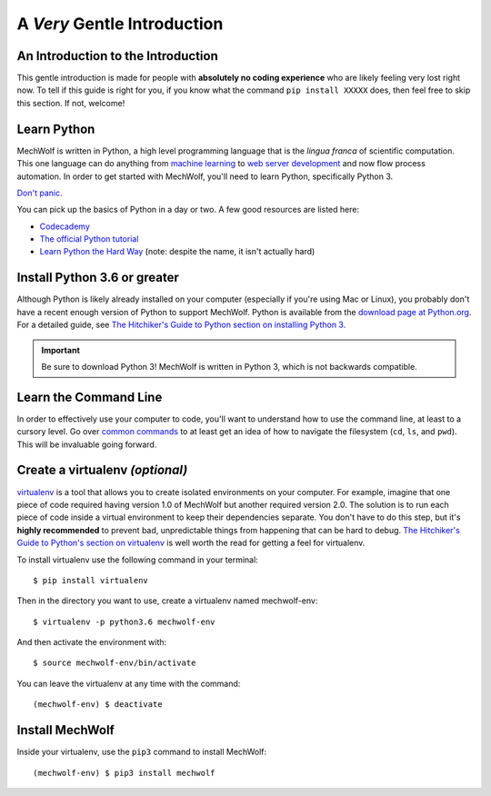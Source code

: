 A *Very* Gentle Introduction
==============================

An Introduction to the Introduction
-----------------------------------

This gentle introduction is made for people with **absolutely no coding
experience** who are likely feeling very lost right now. To tell if this guide
is right for you, if you know what the command ``pip install XXXXX`` does, then
feel free to skip this section. If not, welcome!

Learn Python
------------

MechWolf is written in Python, a high level programming language that is the
*lingua franca* of scientific computation. This one language can do anything
from `machine learning <http://keras.io>`_ to `web server development
<http://flask.pocoo.org>`_ and now flow process automation. In order to get started
with MechWolf, you'll need to learn Python, specifically Python 3.

`Don't panic.
<https://en.wikipedia.org/wiki/Phrases_from_The_Hitchhiker%27s_Guide_to_the_Galaxy#Don't_Panic>`_

You can pick up the basics of Python in a day or two. A few good resources are listed here:

- `Codecademy <https://www.codecademy.com/learn/learn-python>`_
- `The official Python tutorial <https://docs.python.org/3/tutorial/index.html>`_
- `Learn Python the Hard Way <https://learnpythonthehardway.org/python3/>`_ (note: despite the name, it isn't actually hard)


Install Python 3.6 or greater
-----------------------------

Although Python is likely already installed on your computer (especially if
you're using Mac or Linux), you probably don't have a recent enough version of
Python to support MechWolf. Python is available from the `download page at
Python.org <https://www.python.org/downloads/>`_. For a detailed guide, see
`The Hitchiker's Guide to Python section on installing Python 3
<http://docs.python-guide.org/en/latest/starting/installation/>`_.

.. Important::
   Be sure to download Python 3! MechWolf is written in Python 3, which is not
   backwards compatible.

Learn the Command Line
----------------------

In order to effectively use your computer to code, you'll want to understand how
to use the command line, at least to a cursory level. Go over `common commands
<https://www.codecademy.com/articles/command-line-commands>`_ to at least get an
idea of how to navigate the filesystem (``cd``, ``ls``, and ``pwd``). This will be
invaluable going forward.

Create a virtualenv *(optional)*
--------------------------------

`virtualenv <https://virtualenv.pypa.io/en/stable/>`_ is a tool that allows you
to create isolated environments on your computer. For example, imagine that one
piece of code required having version 1.0 of MechWolf but another required
version 2.0. The solution is to run each piece of code inside a virtual
environment to keep their dependencies separate. You don't have to do this step,
but it's **highly recommended** to prevent bad, unpredictable things from
happening that can be hard to debug. `The Hitchiker's Guide to Python's section
on virtualenv
<http://docs.python-guide.org/en/latest/dev/virtualenvs/#lower-level-virtualenv>`_
is well worth the read for getting a feel for virtualenv.

To install virtualenv use the following command in your terminal::

    $ pip install virtualenv

Then in the directory you want to use, create a virtualenv named mechwolf-env::

    $ virtualenv -p python3.6 mechwolf-env

And then activate the environment with::

    $ source mechwolf-env/bin/activate

You can leave the virtualenv at any time with the command::

    (mechwolf-env) $ deactivate

Install MechWolf
----------------
Inside your virtualenv, use the ``pip3`` command to install MechWolf::

    (mechwolf-env) $ pip3 install mechwolf
